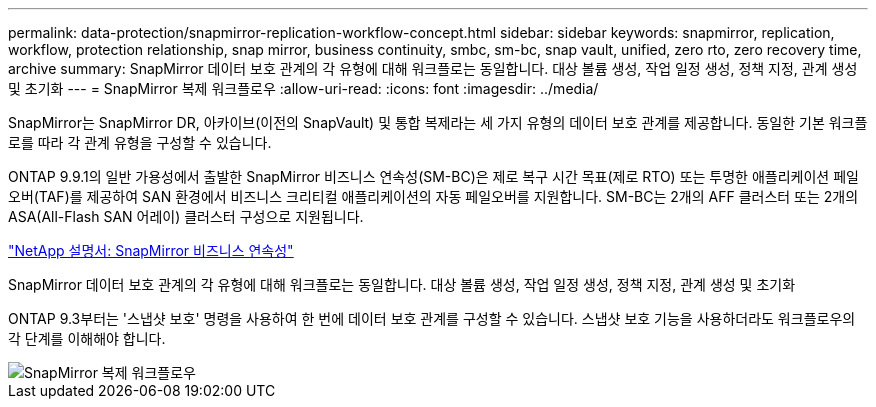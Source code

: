 ---
permalink: data-protection/snapmirror-replication-workflow-concept.html 
sidebar: sidebar 
keywords: snapmirror, replication, workflow, protection relationship, snap mirror, business continuity, smbc, sm-bc, snap vault, unified, zero rto, zero recovery time, archive 
summary: SnapMirror 데이터 보호 관계의 각 유형에 대해 워크플로는 동일합니다. 대상 볼륨 생성, 작업 일정 생성, 정책 지정, 관계 생성 및 초기화 
---
= SnapMirror 복제 워크플로우
:allow-uri-read: 
:icons: font
:imagesdir: ../media/


[role="lead"]
SnapMirror는 SnapMirror DR, 아카이브(이전의 SnapVault) 및 통합 복제라는 세 가지 유형의 데이터 보호 관계를 제공합니다. 동일한 기본 워크플로를 따라 각 관계 유형을 구성할 수 있습니다.

ONTAP 9.9.1의 일반 가용성에서 출발한 SnapMirror 비즈니스 연속성(SM-BC)은 제로 복구 시간 목표(제로 RTO) 또는 투명한 애플리케이션 페일오버(TAF)를 제공하여 SAN 환경에서 비즈니스 크리티컬 애플리케이션의 자동 페일오버를 지원합니다. SM-BC는 2개의 AFF 클러스터 또는 2개의 ASA(All-Flash SAN 어레이) 클러스터 구성으로 지원됩니다.

https://docs.netapp.com/us-en/ontap/smbc["NetApp 설명서: SnapMirror 비즈니스 연속성"]

SnapMirror 데이터 보호 관계의 각 유형에 대해 워크플로는 동일합니다. 대상 볼륨 생성, 작업 일정 생성, 정책 지정, 관계 생성 및 초기화

ONTAP 9.3부터는 '스냅샷 보호' 명령을 사용하여 한 번에 데이터 보호 관계를 구성할 수 있습니다. 스냅샷 보호 기능을 사용하더라도 워크플로우의 각 단계를 이해해야 합니다.

image::../media/data-protection-workflow.gif[SnapMirror 복제 워크플로우]
